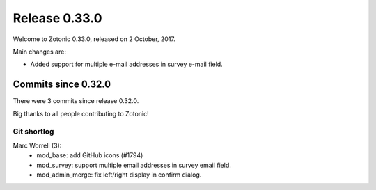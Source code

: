 .. _rel-0.33.0:

Release 0.33.0
==============

Welcome to Zotonic 0.33.0, released on 2 October, 2017.

Main changes are:

* Added support for multiple e-mail addresses in survey e-mail field.

Commits since 0.32.0
--------------------

There were 3 commits since release 0.32.0.

Big thanks to all people contributing to Zotonic!

Git shortlog
............

Marc Worrell (3):
    * mod_base: add GitHub icons (#1794)
    * mod_survey: support multiple email addresses in survey email field.
    * mod_admin_merge: fix left/right display in confirm dialog.

